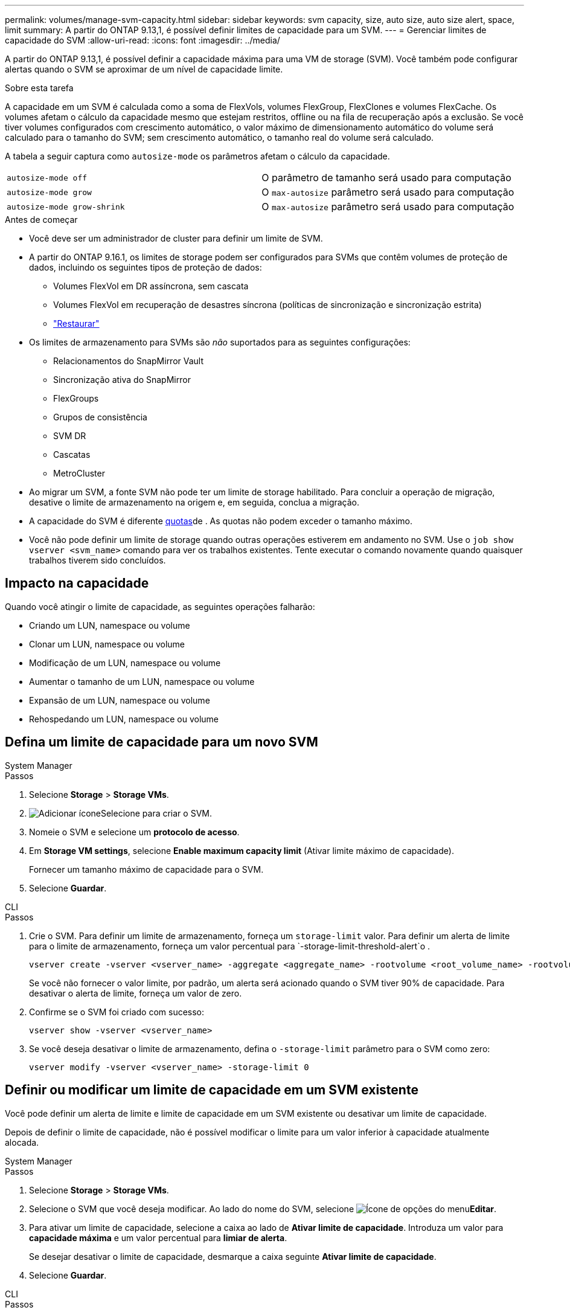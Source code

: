 ---
permalink: volumes/manage-svm-capacity.html 
sidebar: sidebar 
keywords: svm capacity, size, auto size, auto size alert, space, limit 
summary: A partir do ONTAP 9.13,1, é possível definir limites de capacidade para um SVM. 
---
= Gerenciar limites de capacidade do SVM
:allow-uri-read: 
:icons: font
:imagesdir: ../media/


[role="lead"]
A partir do ONTAP 9.13,1, é possível definir a capacidade máxima para uma VM de storage (SVM). Você também pode configurar alertas quando o SVM se aproximar de um nível de capacidade limite.

.Sobre esta tarefa
A capacidade em um SVM é calculada como a soma de FlexVols, volumes FlexGroup, FlexClones e volumes FlexCache. Os volumes afetam o cálculo da capacidade mesmo que estejam restritos, offline ou na fila de recuperação após a exclusão. Se você tiver volumes configurados com crescimento automático, o valor máximo de dimensionamento automático do volume será calculado para o tamanho do SVM; sem crescimento automático, o tamanho real do volume será calculado.

A tabela a seguir captura como `autosize-mode` os parâmetros afetam o cálculo da capacidade.

|===


| `autosize-mode off` | O parâmetro de tamanho será usado para computação 


| `autosize-mode grow` | O `max-autosize` parâmetro será usado para computação 


| `autosize-mode grow-shrink` | O `max-autosize` parâmetro será usado para computação 
|===
.Antes de começar
* Você deve ser um administrador de cluster para definir um limite de SVM.
* A partir do ONTAP 9.16.1, os limites de storage podem ser configurados para SVMs que contêm volumes de proteção de dados, incluindo os seguintes tipos de proteção de dados:
+
** Volumes FlexVol em DR assíncrona, sem cascata
** Volumes FlexVol em recuperação de desastres síncrona (políticas de sincronização e sincronização estrita)
** link:../data-protection/restore-volume-snapvault-backup-task.html["Restaurar"]


* Os limites de armazenamento para SVMs são _não_ suportados para as seguintes configurações:
+
** Relacionamentos do SnapMirror Vault
** Sincronização ativa do SnapMirror
** FlexGroups
** Grupos de consistência
** SVM DR
** Cascatas
** MetroCluster


* Ao migrar um SVM, a fonte SVM não pode ter um limite de storage habilitado. Para concluir a operação de migração, desative o limite de armazenamento na origem e, em seguida, conclua a migração.
* A capacidade do SVM é diferente xref:../volumes/quotas-concept.html[quotas]de . As quotas não podem exceder o tamanho máximo.
* Você não pode definir um limite de storage quando outras operações estiverem em andamento no SVM. Use o `job show vserver <svm_name>` comando para ver os trabalhos existentes. Tente executar o comando novamente quando quaisquer trabalhos tiverem sido concluídos.




== Impacto na capacidade

Quando você atingir o limite de capacidade, as seguintes operações falharão:

* Criando um LUN, namespace ou volume
* Clonar um LUN, namespace ou volume
* Modificação de um LUN, namespace ou volume
* Aumentar o tamanho de um LUN, namespace ou volume
* Expansão de um LUN, namespace ou volume
* Rehospedando um LUN, namespace ou volume




== Defina um limite de capacidade para um novo SVM

[role="tabbed-block"]
====
.System Manager
--
.Passos
. Selecione *Storage* > *Storage VMs*.
. image:icon_add_blue_bg.gif["Adicionar ícone"]Selecione para criar o SVM.
. Nomeie o SVM e selecione um *protocolo de acesso*.
. Em *Storage VM settings*, selecione *Enable maximum capacity limit* (Ativar limite máximo de capacidade).
+
Fornecer um tamanho máximo de capacidade para o SVM.

. Selecione *Guardar*.


--
.CLI
--
.Passos
. Crie o SVM. Para definir um limite de armazenamento, forneça um `storage-limit` valor. Para definir um alerta de limite para o limite de armazenamento, forneça um valor percentual para `-storage-limit-threshold-alert`o .
+
[source, cli]
----
vserver create -vserver <vserver_name> -aggregate <aggregate_name> -rootvolume <root_volume_name> -rootvolume-security-style {unix|ntfs|mixed} -storage-limit <value> [GiB|TIB] -storage-limit-threshold-alert <percentage> [-ipspace <IPspace_name>] [-language <language>] [-snapshot-policy <snapshot_policy_name>] [-quota-policy <quota_policy_name>] [-comment <comment>]
----
+
Se você não fornecer o valor limite, por padrão, um alerta será acionado quando o SVM tiver 90% de capacidade. Para desativar o alerta de limite, forneça um valor de zero.

. Confirme se o SVM foi criado com sucesso:
+
[source, cli]
----
vserver show -vserver <vserver_name>
----
. Se você deseja desativar o limite de armazenamento, defina o `-storage-limit` parâmetro para o SVM como zero:
+
[source, cli]
----
vserver modify -vserver <vserver_name> -storage-limit 0
----


--
====


== Definir ou modificar um limite de capacidade em um SVM existente

Você pode definir um alerta de limite e limite de capacidade em um SVM existente ou desativar um limite de capacidade.

Depois de definir o limite de capacidade, não é possível modificar o limite para um valor inferior à capacidade atualmente alocada.

[role="tabbed-block"]
====
.System Manager
--
.Passos
. Selecione *Storage* > *Storage VMs*.
. Selecione o SVM que você deseja modificar. Ao lado do nome do SVM, selecione image:icon_kabob.gif["Ícone de opções do menu"]*Editar*.
. Para ativar um limite de capacidade, selecione a caixa ao lado de *Ativar limite de capacidade*. Introduza um valor para *capacidade máxima* e um valor percentual para *limiar de alerta*.
+
Se desejar desativar o limite de capacidade, desmarque a caixa seguinte *Ativar limite de capacidade*.

. Selecione *Guardar*.


--
.CLI
--
.Passos
. No cluster que hospeda o SVM, emita o `vserver modify` comando. Forneça um valor numérico para `-storage-limit` e um valor percentual para `-storage-limit-threshold-alert`.
+
[source, cli]
----
vserver modify -vserver <vserver_name> -storage-limit <value> [GiB|TIB] -storage-limit-threshold-alert <percentage>
----
+
Se você não fornecer um valor limite, terá um alerta padrão com 90% de capacidade. Para desativar o alerta de limite, forneça um valor de zero.

. Se desejar desativar o limite de armazenamento, defina o `-storage-limit` para o SVM como zero:
+
[source, cli]
----
vserver modify -vserver <vserver_name> -storage-limit 0
----


--
====


== Atingindo limites de capacidade

Quando você atinge a capacidade máxima ou o limite de alerta, você pode consultar as `vserver.storage.threshold` mensagens EMS ou usar a página *Insights* no System Manager para saber mais sobre possíveis ações. As possíveis resoluções incluem:

* Edição dos limites de capacidade máxima do SVM
* Limpando a fila de recuperação de volumes para liberar espaço
* Eliminar instantâneo para fornecer espaço para o volume


.Informações relacionadas
* xref:../concepts/capacity-measurements-in-sm-concept.adoc[Medições de capacidade no System Manager]
* xref:../task_admin_monitor_capacity_in_sm.html[Monitore a capacidade do cluster, da categoria e do SVM no System Manager]

